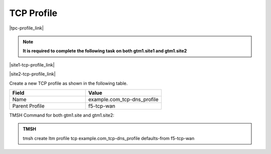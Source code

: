 TCP Profile
============================

|tpc-profile_link|

.. |tpc-profile_link| raw:: html

   <a href="https://support.f5.com/csp/article/K10711911" target="_blank">A TCP profile is associated with a listener</a>

.. note:: **It is required to complete the following task on both gtm1.site1 and gtm1.site2**

|site1-tcp-profile_link|

.. |site1-tcp-profile_link| raw:: html

   On gtm1.site<b>1</b> navigate to: <a href="https://gtm1.site1.example.com/tmui/Control/jspmap/tmui/dns/profile/tcp/create.jsp" target="_blank">DNS  ››  Delivery : Profiles : Protocol : TCP</a>
                                              
|site2-tcp-profile_link|

.. |site2-tcp-profile_link| raw:: html

   On gtm1.site<b>2</b> navigate to: <a href="https://gtm1.site2.example.com/tmui/Control/jspmap/tmui/dns/profile/tcp/create.jsp" target="_blank">DNS  ››  Delivery : Profiles : Protocol : TCP</a>
   
.. image:: /_static/class1/dns_profile_tcp_flyout.png
   :align: left

Create a new TCP profile as shown in the following table.

.. csv-table::
   :header: "Field", "Value"
   :widths: 15, 15

   "Name", "example.com_tcp-dns_profile"
   "Parent Profile", "f5-tcp-wan"

.. image:: /_static/class1/dns_profile_tcp.png
   :align: left

TMSH Command for both gtm1.site and gtm1.site2:

.. admonition:: TMSH

   tmsh create ltm profile tcp example.com_tcp-dns_profile defaults-from f5-tcp-wan
